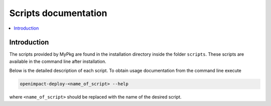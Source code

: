 =====================
Scripts documentation
=====================

.. contents:: :local:

Introduction
------------
The scripts provided by MyPkg are found in the installation directory
inside the folder ``scripts``. These scripts are available in the command line
after installation.

Below is the detailed description of each script.
To obtain usage documentation from the command line execute

.. code-block:: bash

   openimpact-deploy-<name_of_script> --help


where ``<name_of_script>`` should be replaced with the name of the desired script.


